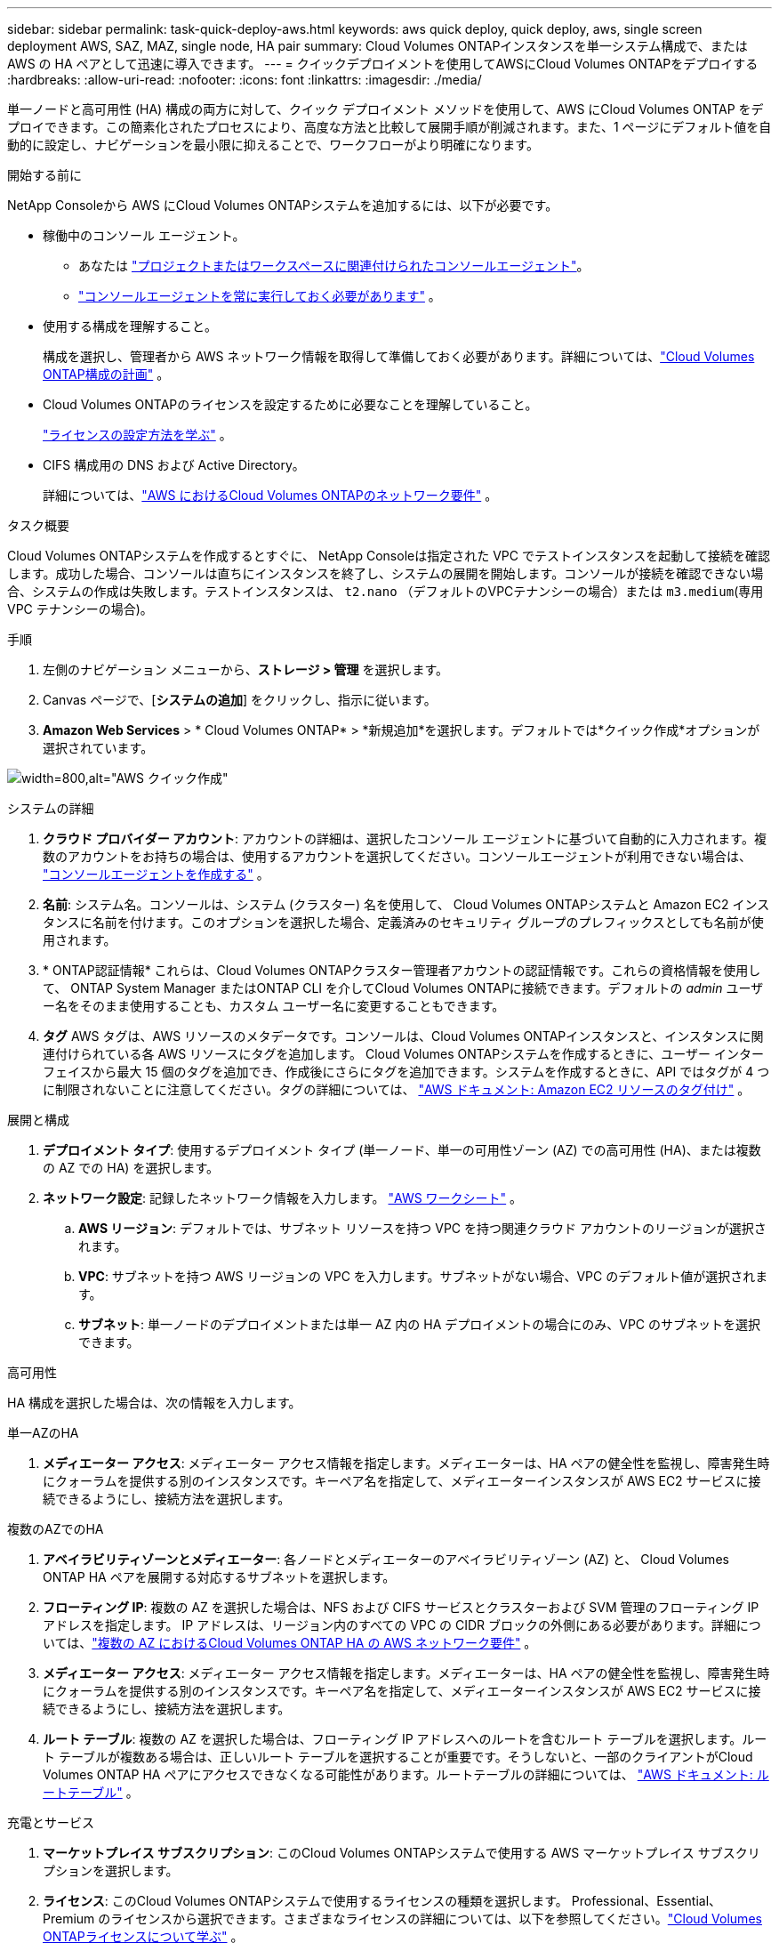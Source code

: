 ---
sidebar: sidebar 
permalink: task-quick-deploy-aws.html 
keywords: aws quick deploy, quick deploy, aws, single screen deployment AWS, SAZ, MAZ, single node, HA pair 
summary: Cloud Volumes ONTAPインスタンスを単一システム構成で、または AWS の HA ペアとして迅速に導入できます。 
---
= クイックデプロイメントを使用してAWSにCloud Volumes ONTAPをデプロイする
:hardbreaks:
:allow-uri-read: 
:nofooter: 
:icons: font
:linkattrs: 
:imagesdir: ./media/


[role="lead"]
単一ノードと高可用性 (HA) 構成の両方に対して、クイック デプロイメント メソッドを使用して、AWS にCloud Volumes ONTAP をデプロイできます。この簡素化されたプロセスにより、高度な方法と比較して展開手順が削減されます。また、1 ページにデフォルト値を自動的に設定し、ナビゲーションを最小限に抑えることで、ワークフローがより明確になります。

.開始する前に
NetApp Consoleから AWS にCloud Volumes ONTAPシステムを追加するには、以下が必要です。

[[licensing]]
* 稼働中のコンソール エージェント。
+
** あなたは https://docs.netapp.com/us-en/bluexp-setup-admin/task-quick-start-connector-aws.html["プロジェクトまたはワークスペースに関連付けられたコンソールエージェント"^]。
** https://docs.netapp.com/us-en/bluexp-setup-admin/concept-connectors.html["コンソールエージェントを常に実行しておく必要があります"^] 。


* 使用する構成を理解すること。
+
構成を選択し、管理者から AWS ネットワーク情報を取得して準備しておく必要があります。詳細については、link:task-planning-your-config.html["Cloud Volumes ONTAP構成の計画"^] 。

* Cloud Volumes ONTAPのライセンスを設定するために必要なことを理解していること。
+
link:task-set-up-licensing-aws.html["ライセンスの設定方法を学ぶ"^] 。

* CIFS 構成用の DNS および Active Directory。
+
詳細については、link:reference-networking-aws.html["AWS におけるCloud Volumes ONTAPのネットワーク要件"^] 。



.タスク概要
Cloud Volumes ONTAPシステムを作成するとすぐに、 NetApp Consoleは指定された VPC でテストインスタンスを起動して接続を確認します。成功した場合、コンソールは直ちにインスタンスを終了し、システムの展開を開始します。コンソールが接続を確認できない場合、システムの作成は失敗します。テストインスタンスは、 `t2.nano` （デフォルトのVPCテナンシーの場合）または `m3.medium`(専用 VPC テナンシーの場合)。

.手順
. 左側のナビゲーション メニューから、*ストレージ > 管理* を選択します。
. [[subscribe]]Canvas ページで、[*システムの追加*] をクリックし、指示に従います。
. *Amazon Web Services* > * Cloud Volumes ONTAP* > *新規追加*を選択します。デフォルトでは*クイック作成*オプションが選択されています。


image:screenshot-aws-quick-create.png["width=800,alt=\"AWS クイック作成\""]

.システムの詳細
. *クラウド プロバイダー アカウント*: アカウントの詳細は、選択したコンソール エージェントに基づいて自動的に入力されます。複数のアカウントをお持ちの場合は、使用するアカウントを選択してください。コンソールエージェントが利用できない場合は、 https://docs.netapp.com/us-en/bluexp-setup-admin/task-quick-start-connector-aws.html["コンソールエージェントを作成する"^] 。
. *名前*: システム名。コンソールは、システム (クラスター) 名を使用して、 Cloud Volumes ONTAPシステムと Amazon EC2 インスタンスに名前を付けます。このオプションを選択した場合、定義済みのセキュリティ グループのプレフィックスとしても名前が使用されます。
. * ONTAP認証情報* これらは、Cloud Volumes ONTAPクラスター管理者アカウントの認証情報です。これらの資格情報を使用して、 ONTAP System Manager またはONTAP CLI を介してCloud Volumes ONTAPに接続できます。デフォルトの _admin_ ユーザー名をそのまま使用することも、カスタム ユーザー名に変更することもできます。
. *タグ* AWS タグは、AWS リソースのメタデータです。コンソールは、Cloud Volumes ONTAPインスタンスと、インスタンスに関連付けられている各 AWS リソースにタグを追加します。 Cloud Volumes ONTAPシステムを作成するときに、ユーザー インターフェイスから最大 15 個のタグを追加でき、作成後にさらにタグを追加できます。システムを作成するときに、API ではタグが 4 つに制限されないことに注意してください。タグの詳細については、 https://docs.aws.amazon.com/AWSEC2/latest/UserGuide/Using_Tags.html["AWS ドキュメント: Amazon EC2 リソースのタグ付け"^] 。


.展開と構成
. *デプロイメント タイプ*: 使用するデプロイメント タイプ (単一ノード、単一の可用性ゾーン (AZ) での高可用性 (HA)、または複数の AZ での HA) を選択します。
. *ネットワーク設定*: 記録したネットワーク情報を入力します。 https://docs.netapp.com/us-en/bluexp-cloud-volumes-ontap/task-planning-your-config.html#collect-networking-information["AWS ワークシート"^] 。
+
.. *AWS リージョン*: デフォルトでは、サブネット リソースを持つ VPC を持つ関連クラウド アカウントのリージョンが選択されます。
.. *VPC*: サブネットを持つ AWS リージョンの VPC を入力します。サブネットがない場合、VPC のデフォルト値が選択されます。
.. *サブネット*: 単一ノードのデプロイメントまたは単一 AZ 内の HA デプロイメントの場合にのみ、VPC のサブネットを選択できます。




.高可用性
HA 構成を選択した場合は、次の情報を入力します。

[role="tabbed-block"]
====
.単一AZのHA
--
. *メディエーター アクセス*: メディエーター アクセス情報を指定します。メディエーターは、HA ペアの健全性を監視し、障害発生時にクォーラムを提供する別のインスタンスです。キーペア名を指定して、メディエーターインスタンスが AWS EC2 サービスに接続できるようにし、接続方法を選択します。


--
.複数のAZでのHA
--
. *アベイラビリティゾーンとメディエーター*: 各ノードとメディエーターのアベイラビリティゾーン (AZ) と、 Cloud Volumes ONTAP HA ペアを展開する対応するサブネットを選択します。
. *フローティング IP*: 複数の AZ を選択した場合は、NFS および CIFS サービスとクラスターおよび SVM 管理のフローティング IP アドレスを指定します。 IP アドレスは、リージョン内のすべての VPC の CIDR ブロックの外側にある必要があります。詳細については、link:https://docs.netapp.com/us-en/bluexp-cloud-volumes-ontap/reference-networking-aws.html#requirements-for-ha-pairs-in-multiple-azs["複数の AZ におけるCloud Volumes ONTAP HA の AWS ネットワーク要件"^] 。
. *メディエーター アクセス*: メディエーター アクセス情報を指定します。メディエーターは、HA ペアの健全性を監視し、障害発生時にクォーラムを提供する別のインスタンスです。キーペア名を指定して、メディエーターインスタンスが AWS EC2 サービスに接続できるようにし、接続方法を選択します。
. *ルート テーブル*: 複数の AZ を選択した場合は、フローティング IP アドレスへのルートを含むルート テーブルを選択します。ルート テーブルが複数ある場合は、正しいルート テーブルを選択することが重要です。そうしないと、一部のクライアントがCloud Volumes ONTAP HA ペアにアクセスできなくなる可能性があります。ルートテーブルの詳細については、 http://docs.aws.amazon.com/AmazonVPC/latest/UserGuide/VPC_Route_Tables.html["AWS ドキュメント: ルートテーブル"^] 。


--
====
.充電とサービス
. *マーケットプレイス サブスクリプション*: このCloud Volumes ONTAPシステムで使用する AWS マーケットプレイス サブスクリプションを選択します。
. *ライセンス*: このCloud Volumes ONTAPシステムで使用するライセンスの種類を選択します。 Professional、Essential、Premium のライセンスから選択できます。さまざまなライセンスの詳細については、以下を参照してください。link:concept-licensing.html["Cloud Volumes ONTAPライセンスについて学ぶ"^] 。
. *データ サービスと機能*: Cloud Volumes ONTAPで使用しないサービスを有効のままにするか、無効にします。
+
** https://docs.netapp.com/us-en/bluexp-classification/concept-cloud-compliance.html["NetAppの分類について詳しくはこちら"^]
** https://docs.netapp.com/us-en/bluexp-backup-recovery/concept-backup-to-cloud.html["NetApp Backup and Recoveryの詳細"^]
** link:concept-worm.html["Cloud Volumes ONTAPの WORM ストレージについて学ぶ"]
+

TIP: WORM とデータ階層化を利用する場合は、バックアップとリカバリを無効にし、バージョン 9.8 以降のCloud Volumes ONTAPシステムを展開する必要があります。

** * NetAppサポート サイト アカウント*: 複数のアカウントがある場合は、使用するアカウントを選択します。




.まとめ
入力した詳細を確認または編集し、「*作成*」をクリックします。


CAUTION: 導入プロセスが完了したら、AWS クラウドポータルでシステムによって生成されたCloud Volumes ONTAP構成、特にシステムタグを変更しないでください。これらの構成に変更を加えると、予期しない動作やデータ損失が発生する可能性があります。

.関連リンク
* link:task-planning-your-config.html["Cloud Volumes ONTAP構成の計画"]
* link:task-deploying-otc-aws.html["高度なデプロイメントを使用して AWS にCloud Volumes ONTAPをデプロイする"]

